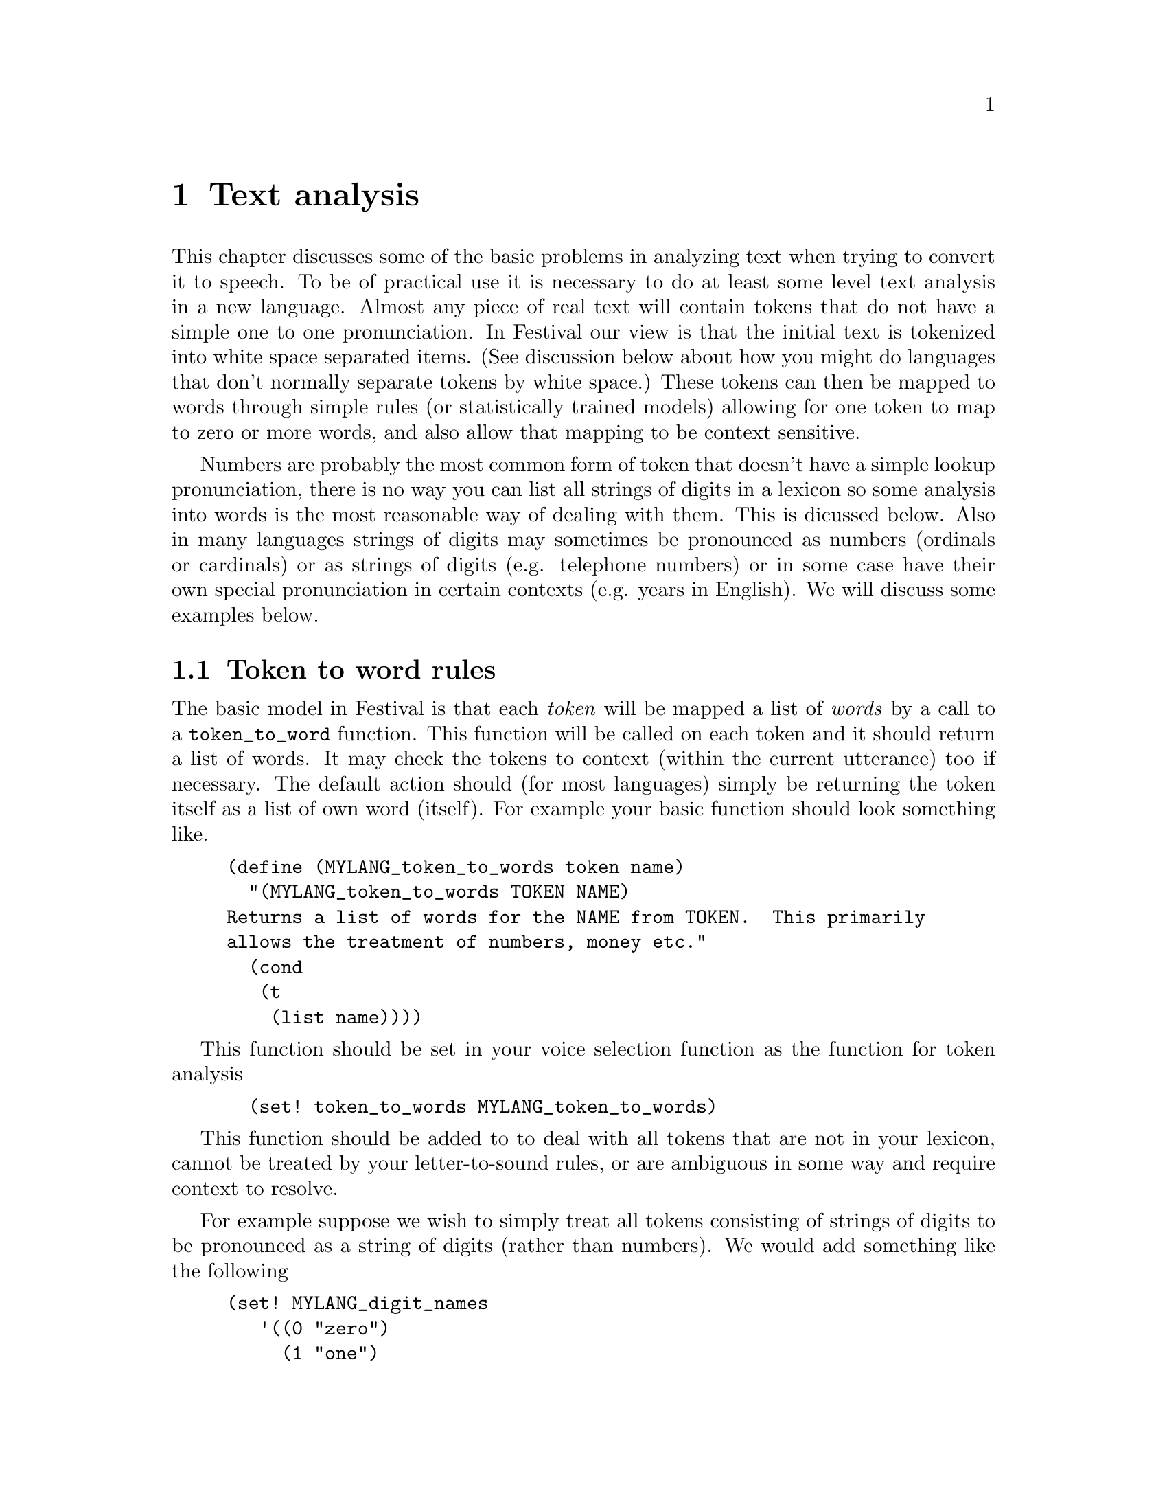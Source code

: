 @chapter Text analysis

This chapter discusses some of the basic problems in analyzing text when
trying to convert it to speech.  To be of practical use it is necessary
to do at least some level text analysis in a new language.  Almost any
piece of real text will contain tokens that do not have a simple one to
one pronunciation.  In Festival our view is that the initial text is
tokenized into white space separated items.  (See discussion below about
how you might do languages that don't normally separate tokens by white
space.)  These tokens can then be mapped to words through simple rules
(or statistically trained models) allowing for one token to map to zero
or more words, and also allow that mapping to be context sensitive.

Numbers are probably the most common form of token that doesn't
have a simple lookup pronunciation, there is no way you can
list all strings of digits in a lexicon so some analysis into
words is the most reasonable way of dealing with them.  This
is dicussed below.  Also in many languages strings of digits
may sometimes be pronounced as numbers (ordinals or cardinals) 
or as strings of digits (e.g. telephone numbers) or in some
case have their own special pronunciation in certain
contexts (e.g. years in English).  We will discuss some
examples below.

@section Token to word rules

The basic model in Festival is that each @emph{token} will be mapped a
list of @emph{words} by a call to a @code{token_to_word} function.  This
function will be called on each token and it should return a list of
words.  It may check the tokens to context (within the current
utterance) too if necessary.  The default action should (for most
languages) simply be returning the token itself as a list of own word
(itself).  For example your basic function should look something like.
@lisp
(define (MYLANG_token_to_words token name)
  "(MYLANG_token_to_words TOKEN NAME)
Returns a list of words for the NAME from TOKEN.  This primarily
allows the treatment of numbers, money etc."
  (cond
   (t
    (list name))))
@end lisp
This function should be set in your voice selection function 
as the function for token analysis
@lisp
  (set! token_to_words MYLANG_token_to_words)
@end lisp

This function should be added to to deal with
all tokens that are not in your lexicon, cannot be
treated by your letter-to-sound rules, or are ambiguous
in some way and require context to resolve.

For example suppose we wish to simply treat all tokens consisting of
strings of digits to be pronounced as a string of digits (rather
than numbers).  We would add something like the following
@lisp
(set! MYLANG_digit_names
   '((0 "zero")
     (1 "one")
     (2 "two")
     (3 "three")
     (4 "four")
     (5 "five")
     (6 "six")
     (7 "seven")
     (8 "eight")
     (9 "nine")))

(define (MYLANG_token_to_words token name)
  "(MYLANG_token_to_words TOKEN NAME)
Returns a list of words for the NAME from TOKEN.  This primarily
allows the treatment of numbers, money etc."
  (cond
   ((string-matches name "[0-9]+") ;; any string of digits
    (mapcar
     (lambda (d)
      (car (cdr (assoc_string d MTLANG_digit_names))))
     (symbolexplode name)))
   (t
    (list name))))
@end lisp
But more elaborate rules are also necessary.  Some tokens require context
to disambiguate and sometimes multiple tokens are really one object e.g
@samp{$12 billion} must be rendered as @samp{twelve billion dollars},
where the money name crosses over the second word.  Such multi-token rules
must be split into multiple conditions, one for each part of the
combined token.  Thus we need to identify the @samp{$<digits>} is in a
context followed by @samp{?illion}.  The code below renders the full
phrase for the dollar amount.  The second condition ensures nothing
is returned for the @samp{?illion} word as it has already been dealt with
by the previous token.
@lisp
   ((and (string-matches name "\\$[123456789]+")
         (string-matches (item.feat token "n.name") ".*illion.?"))
     (append
      (digits_to_cardinal (string-after name "$")) ;; amount
      (list (item.feat token "n.name"))            ;; magnitude
      (list "dollars")))                           ;; currency name
   ((and (string-matches name ".*illion.?")
         (string-matches (item.feat token "p.name") "\\$[123456789]+"))
     ;; dealt with in previous token
     nil)
@end lisp
Note this still is not enough as there may be other types of currency
pounds, yen, francs etc, some of which may be mass nouns and require no
plural (e.g. @samp{yen}) and some of which make be count nouns require
plurals.  Also this only deals with whole numbers of .*illions,
@samp{$1.25 million} is common too.  See the full example (for English)
in @file{festival/lib/token.scm}.

A large list of rules are typically required.  They should be looked
upon as breaking down the problem into smaller parts, potentially
recursive.  For example hyphenated tokens can be split into two words.
It is probably wise to explicitly deal with all tokens than are not
purely alphabetic.  Maybe having a catch-all that spells out all tokens
that are not explicitly dealt with (e.g. the numbers).  For
example you could add the following as the penumtilmate condition
in your @code{token_to_words} function
@lisp
   ((not (string-matches name "[A-Za-z]"))
    (symbolexplode name))
@end lisp
Note this isn't necessary correct when certain letters may be homograpths.
For example the token @samp{a} may be a determiner or a letter
of the alhpabet.  When its a derterminer it may (often) be reduced)
while as a letter it probably ins't (i.e pronunciation in @samp{@@} 
or @samp{ei}).  Other languages also example this problem (e.g. Spanish
@samp{y}.  Therefore when we call symbol explode we don't want just the 
the letter but to also specify that it is the letter pronunciation we
want and not the any other form.  To ensure the lexicon system
gets the right pronunciation we there wish to specify the part
fo speech with the letter.  Actually rather than just a string
of atomic words being returned by the @code{token_to_words} function
the words may be descriptions including features.  Thus for example
we dont just want to return 
@lisp
(a b c)
@end lisp
We want to be more specific and return
@lisp
(((name a) (pos nn))
 ((name b) (pos nn))
 ((name c) (pos nn)))
@end lisp
This can be done by the code
@lisp
   ((not (string-matches name "[A-Za-z]"))
    (mapcar
     (lambda (l)
      ((list 'name l) (list 'pos 'nn)))
     (symbolexplode name)))
@end lisp
The above assumes that all single characters symbols (letters, digits,
punctuation and other "funny" characters have an entry in your lexicon
with a part of speech field @code{nn}, with a pronunctiation of the
character in isolation.

The list of tokens that you may wish to write/train rules for 
is of couse language dependent and to a certain extent domain
dependent.  For example there are many more numbers in email text
that in narative novels.  The number of abbreviations is also much
higher in email and news stories than in more normal text.  It may
be worth having a look at some typical data to find out the distribution
and find out what is worth working on.   For a rough guide the folowing
is a list if the symbol types we currentl deal with in English, many
of which will require some treatment in other languages.
@table @emph
@item Money 
Money amounts often have different treatment than simple numbers
and conventions about the sub-currency part (i.e. cents, pfennings etc).
Remember that you its not just numbers in the local currency you
have to deal with currency values from different countries are common
in lots of different texts (e.g dollars, yen, DMs and euro).
@item Numbers
strings of digits will of course need mapping even if there is only one
mapping for a language (rare).  Consider at least telphone numbers
verses amounts, most languages make a distinction here.   In English
we need to distinguish further, see below for the more detailed
discussion.
@item number/number
This can be used as a date, fraction, alternate, context  will help,
though techniques of dropping back to saying the the string of characters
often preserve the ambiguity which can be better that forcing
a decision.
@item acronyms
List of upper case letters (with or without vowels).  The decision
to pronounce as a word or as letters is difficult in general but
good guesses go far.  If its short (< 4 chatacters) not in your
lexicon not surround by other words in upper case, its probably
an acronym, further analyss of vowels, consonant clusters
etc will help.
@item number-number
Could be a range, of score (football), dates etc.
@item word-word
Usually a simple split on each part is sufficient---but not as when used
as a dash.
@item word/word
As an alternative, or a Unix pathname
@item 's or TOKENs
An appended @samp{s} to a non alphabetic token is probabaly
some form of pluralization, removing it and recursing on the analysis
is a reasonable thing to try.
@item times and dates
These exist is variaous stnadardized forms many of which are easy
to recognize and break down.
@item telephone numbers
This various from country to country (and by various conventions)
but there may be standard forms that can be recognized.
@item romain numerals
Sometimes these are pronounced as numbers @samp{chapter II}, or
as cardinals @samp{James II}.
@item ascii art
If you are dealing with on line text there are often extra characters
in a document that should be ignored, or at least not pronounced
literally, e.g. lines of hyphens used as separators.
@item email addresses, URLs, file names
Depending on your context this may be worth spending time on.
@item tokens containing any other non-alphanumeric character
Spliting the token around the non-alphanumeric and recursing 
on each part before and after it may be reasonable.
@end table
Remember the first purpose of text analysis is ensure you
can deal with @emph{anything}, even if it is just saying
the word @samp{unknown} (in the appropriate language).  Also its
probabaly not worth spending time on rare token forms, though remember
it not easy to judge what are rare and what are not.

@section Number pronunciation

Almost every one will expect a synthesizer to be able to
speech numbers.  As it is not feasible to list all possible
digit strings in your lexicon.  You will need to provide a function
that returns a string of words for a given string of digits.

In its simplest form you should provide a function that 
decodes the string of digits.  The example @code{spanish_number}
(and @code{spanish_number_from_digits}) in the released Spanish
voice (@file{festvox_ellpc11k.tar.gz} is a good general
example.

@subsection Multi-token numbers

A number of languages uses spaces within numbers where English might use
commas.  For example German, Polish and others text may contain
@example
64 000 
@end example
to denote sixty four thousand.  As this will be multiple tokens in
Festival's basic analysis it is necessary to write multiple conditions
in your @code{token_to_words} function.

@subsection Declensions

In many languages, the pronunciation of a number depends on the thing
that is being counted.  For example the digit '1' in Spanish has
multiple pronunciations depending on whether it is refering to a
masculine or feminine object.  In some languages this becomes much more
complex where there are a number of possible declensions.  In our Polish
synthesizer we solved this by adding an extra argument to number
generation function which then selected the actual number word
(typically the final word in a number) based in the desired declension.

@example
%%%%%%%%%%%%%%%%%%%
Example to be added 
%%%%%%%%%%%%%%%%%%%
@end example

@section Homograph disambiguation

@example
%%%%%%%%%%%%%%%%%%%%%%
Discussion to be added 
%%%%%%%%%%%%%%%%%%%%%%
@end example

@section TTS modes

@example
%%%%%%%%%%%%%%%%%%%%%%
Discussion to be added 
%%%%%%%%%%%%%%%%%%%%%%
@end example


